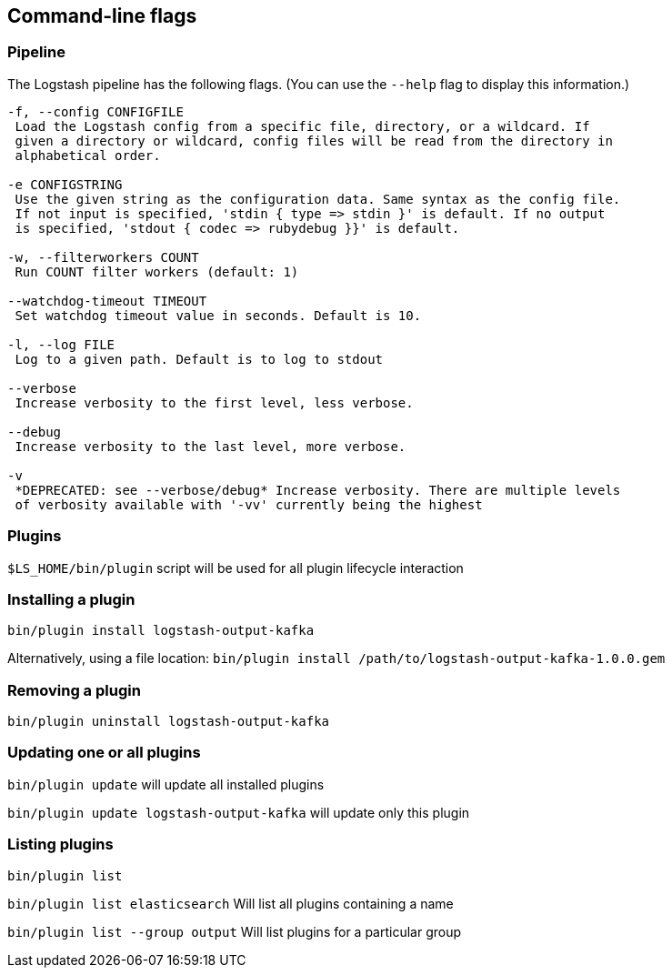 == Command-line flags

[float]
=== Pipeline

The Logstash pipeline has the following flags. (You can use the `--help` flag to
display this information.)

[source,shell]
----------------------------------
-f, --config CONFIGFILE
 Load the Logstash config from a specific file, directory, or a wildcard. If
 given a directory or wildcard, config files will be read from the directory in
 alphabetical order.

-e CONFIGSTRING
 Use the given string as the configuration data. Same syntax as the config file.
 If not input is specified, 'stdin { type => stdin }' is default. If no output
 is specified, 'stdout { codec => rubydebug }}' is default.

-w, --filterworkers COUNT
 Run COUNT filter workers (default: 1)

--watchdog-timeout TIMEOUT
 Set watchdog timeout value in seconds. Default is 10.

-l, --log FILE
 Log to a given path. Default is to log to stdout

--verbose
 Increase verbosity to the first level, less verbose.

--debug
 Increase verbosity to the last level, more verbose.

-v
 *DEPRECATED: see --verbose/debug* Increase verbosity. There are multiple levels
 of verbosity available with '-vv' currently being the highest
----------------------------------

[float]
=== Plugins

`$LS_HOME/bin/plugin` script will be used for all plugin lifecycle interaction

### Installing a plugin
`bin/plugin install logstash-output-kafka`

Alternatively, using a file location:
`bin/plugin install /path/to/logstash-output-kafka-1.0.0.gem`

### Removing a plugin

`bin/plugin uninstall logstash-output-kafka`

### Updating one or all plugins

`bin/plugin update` will update all installed plugins

`bin/plugin update logstash-output-kafka` will update only this plugin

### Listing plugins

`bin/plugin list`

`bin/plugin list elasticsearch` Will list all plugins containing a name

`bin/plugin list --group output` Will list plugins for a particular group
